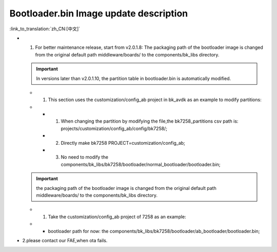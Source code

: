 Bootloader.bin Image update description
---------------------------------------------

:link_to_translation:`zh_CN:[中文]`

- 1. For better maintenance release, start from v2.0.1.8: The packaging path of the bootloader image is changed from the original default path middleware/boards/ to the components/bk_libs directory.

  .. important::
    In versions later than v2.0.1.10, the partition table in bootloader.bin is automatically modified.

  - 1. This section uses the customization/config_ab project in bk_avdk as an example to modify partitions:
  -
    - 1. When changing the partition by modifying the file,the bk7258_partitions csv path is: projects/customization/config_ab/config/bk7258/;
    - 2. Directly make bk7258 PROJECT=customization/config_ab;
    - 3. No need to modify the components/bk_libs/bk7258/bootloader/normal_bootloader/bootloader.bin;

  .. important::
    the packaging path of the bootloader image is changed from the original default path middleware/boards/ to the components/bk_libs directory.

  - 1. Take the customization/config_ab project of 7258 as an example:
  -
    - bootloader path for now: the components/bk_libs/bk7258/bootloader/ab_bootloader/bootloader.bin;


- 2.please contact our FAE,when ota fails.